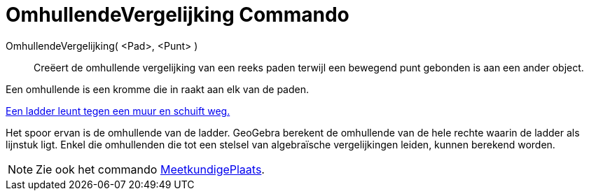 = OmhullendeVergelijking Commando
:page-en: commands/Envelope_Command
ifdef::env-github[:imagesdir: /nl/modules/ROOT/assets/images]

OmhullendeVergelijking( <Pad>, <Punt> )::
  Creëert de omhullende vergelijking van een reeks paden terwijl een bewegend punt gebonden is aan een ander object.

Een omhullende is een kromme die in raakt aan elk van de paden.

[EXAMPLE]
====

http://www.geogebra.org/student/m67909[Een ladder leunt tegen een muur en schuift weg.]

Het spoor ervan is de omhullende van de ladder. GeoGebra berekent de omhullende van de hele rechte waarin de ladder als
lijnstuk ligt. Enkel die omhullenden die tot een stelsel van algebraïsche vergelijkingen leiden, kunnen berekend worden.

====

[NOTE]
====

Zie ook het commando xref:/commands/MeetkundigePlaats.adoc[MeetkundigePlaats].

====
